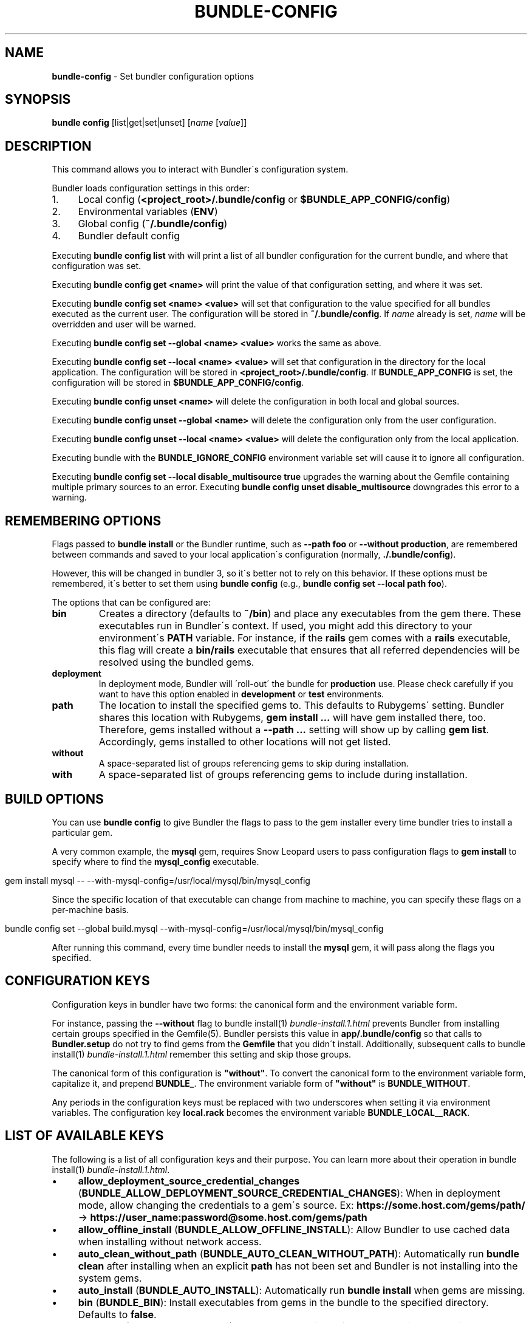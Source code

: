 .\" generated with Ronn/v0.7.3
.\" http://github.com/rtomayko/ronn/tree/0.7.3
.
.TH "BUNDLE\-CONFIG" "1" "March 2021" "" ""
.
.SH "NAME"
\fBbundle\-config\fR \- Set bundler configuration options
.
.SH "SYNOPSIS"
\fBbundle config\fR [list|get|set|unset] [\fIname\fR [\fIvalue\fR]]
.
.SH "DESCRIPTION"
This command allows you to interact with Bundler\'s configuration system\.
.
.P
Bundler loads configuration settings in this order:
.
.IP "1." 4
Local config (\fB<project_root>/\.bundle/config\fR or \fB$BUNDLE_APP_CONFIG/config\fR)
.
.IP "2." 4
Environmental variables (\fBENV\fR)
.
.IP "3." 4
Global config (\fB~/\.bundle/config\fR)
.
.IP "4." 4
Bundler default config
.
.IP "" 0
.
.P
Executing \fBbundle config list\fR with will print a list of all bundler configuration for the current bundle, and where that configuration was set\.
.
.P
Executing \fBbundle config get <name>\fR will print the value of that configuration setting, and where it was set\.
.
.P
Executing \fBbundle config set <name> <value>\fR will set that configuration to the value specified for all bundles executed as the current user\. The configuration will be stored in \fB~/\.bundle/config\fR\. If \fIname\fR already is set, \fIname\fR will be overridden and user will be warned\.
.
.P
Executing \fBbundle config set \-\-global <name> <value>\fR works the same as above\.
.
.P
Executing \fBbundle config set \-\-local <name> <value>\fR will set that configuration in the directory for the local application\. The configuration will be stored in \fB<project_root>/\.bundle/config\fR\. If \fBBUNDLE_APP_CONFIG\fR is set, the configuration will be stored in \fB$BUNDLE_APP_CONFIG/config\fR\.
.
.P
Executing \fBbundle config unset <name>\fR will delete the configuration in both local and global sources\.
.
.P
Executing \fBbundle config unset \-\-global <name>\fR will delete the configuration only from the user configuration\.
.
.P
Executing \fBbundle config unset \-\-local <name> <value>\fR will delete the configuration only from the local application\.
.
.P
Executing bundle with the \fBBUNDLE_IGNORE_CONFIG\fR environment variable set will cause it to ignore all configuration\.
.
.P
Executing \fBbundle config set \-\-local disable_multisource true\fR upgrades the warning about the Gemfile containing multiple primary sources to an error\. Executing \fBbundle config unset disable_multisource\fR downgrades this error to a warning\.
.
.SH "REMEMBERING OPTIONS"
Flags passed to \fBbundle install\fR or the Bundler runtime, such as \fB\-\-path foo\fR or \fB\-\-without production\fR, are remembered between commands and saved to your local application\'s configuration (normally, \fB\./\.bundle/config\fR)\.
.
.P
However, this will be changed in bundler 3, so it\'s better not to rely on this behavior\. If these options must be remembered, it\'s better to set them using \fBbundle config\fR (e\.g\., \fBbundle config set \-\-local path foo\fR)\.
.
.P
The options that can be configured are:
.
.TP
\fBbin\fR
Creates a directory (defaults to \fB~/bin\fR) and place any executables from the gem there\. These executables run in Bundler\'s context\. If used, you might add this directory to your environment\'s \fBPATH\fR variable\. For instance, if the \fBrails\fR gem comes with a \fBrails\fR executable, this flag will create a \fBbin/rails\fR executable that ensures that all referred dependencies will be resolved using the bundled gems\.
.
.TP
\fBdeployment\fR
In deployment mode, Bundler will \'roll\-out\' the bundle for \fBproduction\fR use\. Please check carefully if you want to have this option enabled in \fBdevelopment\fR or \fBtest\fR environments\.
.
.TP
\fBpath\fR
The location to install the specified gems to\. This defaults to Rubygems\' setting\. Bundler shares this location with Rubygems, \fBgem install \.\.\.\fR will have gem installed there, too\. Therefore, gems installed without a \fB\-\-path \.\.\.\fR setting will show up by calling \fBgem list\fR\. Accordingly, gems installed to other locations will not get listed\.
.
.TP
\fBwithout\fR
A space\-separated list of groups referencing gems to skip during installation\.
.
.TP
\fBwith\fR
A space\-separated list of groups referencing gems to include during installation\.
.
.SH "BUILD OPTIONS"
You can use \fBbundle config\fR to give Bundler the flags to pass to the gem installer every time bundler tries to install a particular gem\.
.
.P
A very common example, the \fBmysql\fR gem, requires Snow Leopard users to pass configuration flags to \fBgem install\fR to specify where to find the \fBmysql_config\fR executable\.
.
.IP "" 4
.
.nf

gem install mysql \-\- \-\-with\-mysql\-config=/usr/local/mysql/bin/mysql_config
.
.fi
.
.IP "" 0
.
.P
Since the specific location of that executable can change from machine to machine, you can specify these flags on a per\-machine basis\.
.
.IP "" 4
.
.nf

bundle config set \-\-global build\.mysql \-\-with\-mysql\-config=/usr/local/mysql/bin/mysql_config
.
.fi
.
.IP "" 0
.
.P
After running this command, every time bundler needs to install the \fBmysql\fR gem, it will pass along the flags you specified\.
.
.SH "CONFIGURATION KEYS"
Configuration keys in bundler have two forms: the canonical form and the environment variable form\.
.
.P
For instance, passing the \fB\-\-without\fR flag to bundle install(1) \fIbundle\-install\.1\.html\fR prevents Bundler from installing certain groups specified in the Gemfile(5)\. Bundler persists this value in \fBapp/\.bundle/config\fR so that calls to \fBBundler\.setup\fR do not try to find gems from the \fBGemfile\fR that you didn\'t install\. Additionally, subsequent calls to bundle install(1) \fIbundle\-install\.1\.html\fR remember this setting and skip those groups\.
.
.P
The canonical form of this configuration is \fB"without"\fR\. To convert the canonical form to the environment variable form, capitalize it, and prepend \fBBUNDLE_\fR\. The environment variable form of \fB"without"\fR is \fBBUNDLE_WITHOUT\fR\.
.
.P
Any periods in the configuration keys must be replaced with two underscores when setting it via environment variables\. The configuration key \fBlocal\.rack\fR becomes the environment variable \fBBUNDLE_LOCAL__RACK\fR\.
.
.SH "LIST OF AVAILABLE KEYS"
The following is a list of all configuration keys and their purpose\. You can learn more about their operation in bundle install(1) \fIbundle\-install\.1\.html\fR\.
.
.IP "\(bu" 4
\fBallow_deployment_source_credential_changes\fR (\fBBUNDLE_ALLOW_DEPLOYMENT_SOURCE_CREDENTIAL_CHANGES\fR): When in deployment mode, allow changing the credentials to a gem\'s source\. Ex: \fBhttps://some\.host\.com/gems/path/\fR \-> \fBhttps://user_name:password@some\.host\.com/gems/path\fR
.
.IP "\(bu" 4
\fBallow_offline_install\fR (\fBBUNDLE_ALLOW_OFFLINE_INSTALL\fR): Allow Bundler to use cached data when installing without network access\.
.
.IP "\(bu" 4
\fBauto_clean_without_path\fR (\fBBUNDLE_AUTO_CLEAN_WITHOUT_PATH\fR): Automatically run \fBbundle clean\fR after installing when an explicit \fBpath\fR has not been set and Bundler is not installing into the system gems\.
.
.IP "\(bu" 4
\fBauto_install\fR (\fBBUNDLE_AUTO_INSTALL\fR): Automatically run \fBbundle install\fR when gems are missing\.
.
.IP "\(bu" 4
\fBbin\fR (\fBBUNDLE_BIN\fR): Install executables from gems in the bundle to the specified directory\. Defaults to \fBfalse\fR\.
.
.IP "\(bu" 4
\fBcache_all\fR (\fBBUNDLE_CACHE_ALL\fR): Cache all gems, including path and git gems\. This needs to be explicitly configured on bundler 1 and bundler 2, but will be the default on bundler 3\.
.
.IP "\(bu" 4
\fBcache_all_platforms\fR (\fBBUNDLE_CACHE_ALL_PLATFORMS\fR): Cache gems for all platforms\.
.
.IP "\(bu" 4
\fBcache_path\fR (\fBBUNDLE_CACHE_PATH\fR): The directory that bundler will place cached gems in when running \fBbundle package\fR, and that bundler will look in when installing gems\. Defaults to \fBvendor/cache\fR\.
.
.IP "\(bu" 4
\fBclean\fR (\fBBUNDLE_CLEAN\fR): Whether Bundler should run \fBbundle clean\fR automatically after \fBbundle install\fR\.
.
.IP "\(bu" 4
\fBconsole\fR (\fBBUNDLE_CONSOLE\fR): The console that \fBbundle console\fR starts\. Defaults to \fBirb\fR\.
.
.IP "\(bu" 4
\fBdefault_install_uses_path\fR (\fBBUNDLE_DEFAULT_INSTALL_USES_PATH\fR): Whether a \fBbundle install\fR without an explicit \fB\-\-path\fR argument defaults to installing gems in \fB\.bundle\fR\.
.
.IP "\(bu" 4
\fBdeployment\fR (\fBBUNDLE_DEPLOYMENT\fR): Disallow changes to the \fBGemfile\fR\. When the \fBGemfile\fR is changed and the lockfile has not been updated, running Bundler commands will be blocked\.
.
.IP "\(bu" 4
\fBdisable_checksum_validation\fR (\fBBUNDLE_DISABLE_CHECKSUM_VALIDATION\fR): Allow installing gems even if they do not match the checksum provided by RubyGems\.
.
.IP "\(bu" 4
\fBdisable_exec_load\fR (\fBBUNDLE_DISABLE_EXEC_LOAD\fR): Stop Bundler from using \fBload\fR to launch an executable in\-process in \fBbundle exec\fR\.
.
.IP "\(bu" 4
\fBdisable_local_branch_check\fR (\fBBUNDLE_DISABLE_LOCAL_BRANCH_CHECK\fR): Allow Bundler to use a local git override without a branch specified in the Gemfile\.
.
.IP "\(bu" 4
\fBdisable_local_revision_check\fR (\fBBUNDLE_DISABLE_LOCAL_REVISION_CHECK\fR): Allow Bundler to use a local git override without checking if the revision present in the lockfile is present in the repository\.
.
.IP "\(bu" 4
\fBdisable_multisource\fR (\fBBUNDLE_DISABLE_MULTISOURCE\fR): When set, Gemfiles containing multiple sources will produce errors instead of warnings\. Use \fBbundle config unset disable_multisource\fR to unset\.
.
.IP "\(bu" 4
\fBdisable_shared_gems\fR (\fBBUNDLE_DISABLE_SHARED_GEMS\fR): Stop Bundler from accessing gems installed to RubyGems\' normal location\.
.
.IP "\(bu" 4
\fBdisable_version_check\fR (\fBBUNDLE_DISABLE_VERSION_CHECK\fR): Stop Bundler from checking if a newer Bundler version is available on rubygems\.org\.
.
.IP "\(bu" 4
\fBforce_ruby_platform\fR (\fBBUNDLE_FORCE_RUBY_PLATFORM\fR): Ignore the current machine\'s platform and install only \fBruby\fR platform gems\. As a result, gems with native extensions will be compiled from source\.
.
.IP "\(bu" 4
\fBfrozen\fR (\fBBUNDLE_FROZEN\fR): Disallow changes to the \fBGemfile\fR\. When the \fBGemfile\fR is changed and the lockfile has not been updated, running Bundler commands will be blocked\. Defaults to \fBtrue\fR when \fB\-\-deployment\fR is used\.
.
.IP "\(bu" 4
\fBgem\.push_key\fR (\fBBUNDLE_GEM__PUSH_KEY\fR): Sets the \fB\-\-key\fR parameter for \fBgem push\fR when using the \fBrake release\fR command with a private gemstash server\.
.
.IP "\(bu" 4
\fBgemfile\fR (\fBBUNDLE_GEMFILE\fR): The name of the file that bundler should use as the \fBGemfile\fR\. This location of this file also sets the root of the project, which is used to resolve relative paths in the \fBGemfile\fR, among other things\. By default, bundler will search up from the current working directory until it finds a \fBGemfile\fR\.
.
.IP "\(bu" 4
\fBglobal_gem_cache\fR (\fBBUNDLE_GLOBAL_GEM_CACHE\fR): Whether Bundler should cache all gems globally, rather than locally to the installing Ruby installation\.
.
.IP "\(bu" 4
\fBignore_messages\fR (\fBBUNDLE_IGNORE_MESSAGES\fR): When set, no post install messages will be printed\. To silence a single gem, use dot notation like \fBignore_messages\.httparty true\fR\.
.
.IP "\(bu" 4
\fBinit_gems_rb\fR (\fBBUNDLE_INIT_GEMS_RB\fR): Generate a \fBgems\.rb\fR instead of a \fBGemfile\fR when running \fBbundle init\fR\.
.
.IP "\(bu" 4
\fBjobs\fR (\fBBUNDLE_JOBS\fR): The number of gems Bundler can install in parallel\. Defaults to 1 on Windows, and to the the number of processors on other platforms\.
.
.IP "\(bu" 4
\fBno_install\fR (\fBBUNDLE_NO_INSTALL\fR): Whether \fBbundle package\fR should skip installing gems\.
.
.IP "\(bu" 4
\fBno_prune\fR (\fBBUNDLE_NO_PRUNE\fR): Whether Bundler should leave outdated gems unpruned when caching\.
.
.IP "\(bu" 4
\fBpath\fR (\fBBUNDLE_PATH\fR): The location on disk where all gems in your bundle will be located regardless of \fB$GEM_HOME\fR or \fB$GEM_PATH\fR values\. Bundle gems not found in this location will be installed by \fBbundle install\fR\. Defaults to \fBGem\.dir\fR\. When \-\-deployment is used, defaults to vendor/bundle\.
.
.IP "\(bu" 4
\fBpath\.system\fR (\fBBUNDLE_PATH__SYSTEM\fR): Whether Bundler will install gems into the default system path (\fBGem\.dir\fR)\.
.
.IP "\(bu" 4
\fBpath_relative_to_cwd\fR (\fBBUNDLE_PATH_RELATIVE_TO_CWD\fR) Makes \fB\-\-path\fR relative to the CWD instead of the \fBGemfile\fR\.
.
.IP "\(bu" 4
\fBplugins\fR (\fBBUNDLE_PLUGINS\fR): Enable Bundler\'s experimental plugin system\.
.
.IP "\(bu" 4
\fBprefer_patch\fR (BUNDLE_PREFER_PATCH): Prefer updating only to next patch version during updates\. Makes \fBbundle update\fR calls equivalent to \fBbundler update \-\-patch\fR\.
.
.IP "\(bu" 4
\fBprint_only_version_number\fR (\fBBUNDLE_PRINT_ONLY_VERSION_NUMBER\fR): Print only version number from \fBbundler \-\-version\fR\.
.
.IP "\(bu" 4
\fBredirect\fR (\fBBUNDLE_REDIRECT\fR): The number of redirects allowed for network requests\. Defaults to \fB5\fR\.
.
.IP "\(bu" 4
\fBretry\fR (\fBBUNDLE_RETRY\fR): The number of times to retry failed network requests\. Defaults to \fB3\fR\.
.
.IP "\(bu" 4
\fBsetup_makes_kernel_gem_public\fR (\fBBUNDLE_SETUP_MAKES_KERNEL_GEM_PUBLIC\fR): Have \fBBundler\.setup\fR make the \fBKernel#gem\fR method public, even though RubyGems declares it as private\.
.
.IP "\(bu" 4
\fBshebang\fR (\fBBUNDLE_SHEBANG\fR): The program name that should be invoked for generated binstubs\. Defaults to the ruby install name used to generate the binstub\.
.
.IP "\(bu" 4
\fBsilence_deprecations\fR (\fBBUNDLE_SILENCE_DEPRECATIONS\fR): Whether Bundler should silence deprecation warnings for behavior that will be changed in the next major version\.
.
.IP "\(bu" 4
\fBsilence_root_warning\fR (\fBBUNDLE_SILENCE_ROOT_WARNING\fR): Silence the warning Bundler prints when installing gems as root\.
.
.IP "\(bu" 4
\fBssl_ca_cert\fR (\fBBUNDLE_SSL_CA_CERT\fR): Path to a designated CA certificate file or folder containing multiple certificates for trusted CAs in PEM format\.
.
.IP "\(bu" 4
\fBssl_client_cert\fR (\fBBUNDLE_SSL_CLIENT_CERT\fR): Path to a designated file containing a X\.509 client certificate and key in PEM format\.
.
.IP "\(bu" 4
\fBssl_verify_mode\fR (\fBBUNDLE_SSL_VERIFY_MODE\fR): The SSL verification mode Bundler uses when making HTTPS requests\. Defaults to verify peer\.
.
.IP "\(bu" 4
\fBsuppress_install_using_messages\fR (\fBBUNDLE_SUPPRESS_INSTALL_USING_MESSAGES\fR): Avoid printing \fBUsing \.\.\.\fR messages during installation when the version of a gem has not changed\.
.
.IP "\(bu" 4
\fBsystem_bindir\fR (\fBBUNDLE_SYSTEM_BINDIR\fR): The location where RubyGems installs binstubs\. Defaults to \fBGem\.bindir\fR\.
.
.IP "\(bu" 4
\fBtimeout\fR (\fBBUNDLE_TIMEOUT\fR): The seconds allowed before timing out for network requests\. Defaults to \fB10\fR\.
.
.IP "\(bu" 4
\fBunlock_source_unlocks_spec\fR (\fBBUNDLE_UNLOCK_SOURCE_UNLOCKS_SPEC\fR): Whether running \fBbundle update \-\-source NAME\fR unlocks a gem with the given name\. Defaults to \fBtrue\fR\.
.
.IP "\(bu" 4
\fBupdate_requires_all_flag\fR (\fBBUNDLE_UPDATE_REQUIRES_ALL_FLAG\fR): Require passing \fB\-\-all\fR to \fBbundle update\fR when everything should be updated, and disallow passing no options to \fBbundle update\fR\.
.
.IP "\(bu" 4
\fBuser_agent\fR (\fBBUNDLE_USER_AGENT\fR): The custom user agent fragment Bundler includes in API requests\.
.
.IP "\(bu" 4
\fBwith\fR (\fBBUNDLE_WITH\fR): A \fB:\fR\-separated list of groups whose gems bundler should install\.
.
.IP "\(bu" 4
\fBwithout\fR (\fBBUNDLE_WITHOUT\fR): A \fB:\fR\-separated list of groups whose gems bundler should not install\.
.
.IP "" 0
.
.P
In general, you should set these settings per\-application by using the applicable flag to the bundle install(1) \fIbundle\-install\.1\.html\fR or bundle package(1) \fIbundle\-package\.1\.html\fR command\.
.
.P
You can set them globally either via environment variables or \fBbundle config\fR, whichever is preferable for your setup\. If you use both, environment variables will take preference over global settings\.
.
.SH "LOCAL GIT REPOS"
Bundler also allows you to work against a git repository locally instead of using the remote version\. This can be achieved by setting up a local override:
.
.IP "" 4
.
.nf

bundle config set \-\-local local\.GEM_NAME /path/to/local/git/repository
.
.fi
.
.IP "" 0
.
.P
For example, in order to use a local Rack repository, a developer could call:
.
.IP "" 4
.
.nf

bundle config set \-\-local local\.rack ~/Work/git/rack
.
.fi
.
.IP "" 0
.
.P
Now instead of checking out the remote git repository, the local override will be used\. Similar to a path source, every time the local git repository change, changes will be automatically picked up by Bundler\. This means a commit in the local git repo will update the revision in the \fBGemfile\.lock\fR to the local git repo revision\. This requires the same attention as git submodules\. Before pushing to the remote, you need to ensure the local override was pushed, otherwise you may point to a commit that only exists in your local machine\. You\'ll also need to CGI escape your usernames and passwords as well\.
.
.P
Bundler does many checks to ensure a developer won\'t work with invalid references\. Particularly, we force a developer to specify a branch in the \fBGemfile\fR in order to use this feature\. If the branch specified in the \fBGemfile\fR and the current branch in the local git repository do not match, Bundler will abort\. This ensures that a developer is always working against the correct branches, and prevents accidental locking to a different branch\.
.
.P
Finally, Bundler also ensures that the current revision in the \fBGemfile\.lock\fR exists in the local git repository\. By doing this, Bundler forces you to fetch the latest changes in the remotes\.
.
.SH "MIRRORS OF GEM SOURCES"
Bundler supports overriding gem sources with mirrors\. This allows you to configure rubygems\.org as the gem source in your Gemfile while still using your mirror to fetch gems\.
.
.IP "" 4
.
.nf

bundle config set \-\-global mirror\.SOURCE_URL MIRROR_URL
.
.fi
.
.IP "" 0
.
.P
For example, to use a mirror of rubygems\.org hosted at rubygems\-mirror\.org:
.
.IP "" 4
.
.nf

bundle config set \-\-global mirror\.http://rubygems\.org http://rubygems\-mirror\.org
.
.fi
.
.IP "" 0
.
.P
Each mirror also provides a fallback timeout setting\. If the mirror does not respond within the fallback timeout, Bundler will try to use the original server instead of the mirror\.
.
.IP "" 4
.
.nf

bundle config set \-\-global mirror\.SOURCE_URL\.fallback_timeout TIMEOUT
.
.fi
.
.IP "" 0
.
.P
For example, to fall back to rubygems\.org after 3 seconds:
.
.IP "" 4
.
.nf

bundle config set \-\-global mirror\.https://rubygems\.org\.fallback_timeout 3
.
.fi
.
.IP "" 0
.
.P
The default fallback timeout is 0\.1 seconds, but the setting can currently only accept whole seconds (for example, 1, 15, or 30)\.
.
.SH "CREDENTIALS FOR GEM SOURCES"
Bundler allows you to configure credentials for any gem source, which allows you to avoid putting secrets into your Gemfile\.
.
.IP "" 4
.
.nf

bundle config set \-\-global SOURCE_HOSTNAME USERNAME:PASSWORD
.
.fi
.
.IP "" 0
.
.P
For example, to save the credentials of user \fBclaudette\fR for the gem source at \fBgems\.longerous\.com\fR, you would run:
.
.IP "" 4
.
.nf

bundle config set \-\-global gems\.longerous\.com claudette:s00pers3krit
.
.fi
.
.IP "" 0
.
.P
Or you can set the credentials as an environment variable like this:
.
.IP "" 4
.
.nf

export BUNDLE_GEMS__LONGEROUS__COM="claudette:s00pers3krit"
.
.fi
.
.IP "" 0
.
.P
For gems with a git source with HTTP(S) URL you can specify credentials like so:
.
.IP "" 4
.
.nf

bundle config set \-\-global https://github\.com/rubygems/rubygems\.git username:password
.
.fi
.
.IP "" 0
.
.P
Or you can set the credentials as an environment variable like so:
.
.IP "" 4
.
.nf

export BUNDLE_GITHUB__COM=username:password
.
.fi
.
.IP "" 0
.
.P
This is especially useful for private repositories on hosts such as GitHub, where you can use personal OAuth tokens:
.
.IP "" 4
.
.nf

export BUNDLE_GITHUB__COM=abcd0123generatedtoken:x\-oauth\-basic
.
.fi
.
.IP "" 0
.
.SH "CONFIGURE BUNDLER DIRECTORIES"
Bundler\'s home, config, cache and plugin directories are able to be configured through environment variables\. The default location for Bundler\'s home directory is \fB~/\.bundle\fR, which all directories inherit from by default\. The following outlines the available environment variables and their default values
.
.IP "" 4
.
.nf

BUNDLE_USER_HOME : $HOME/\.bundle
BUNDLE_USER_CACHE : $BUNDLE_USER_HOME/cache
BUNDLE_USER_CONFIG : $BUNDLE_USER_HOME/config
BUNDLE_USER_PLUGIN : $BUNDLE_USER_HOME/plugin
.
.fi
.
.IP "" 0

